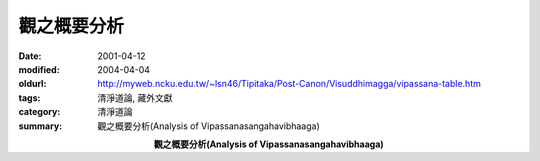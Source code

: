 觀之概要分析
############

:date: 2001-04-12
:modified: 2004-04-04
:oldurl: http://myweb.ncku.edu.tw/~lsn46/Tipitaka/Post-Canon/Visuddhimagga/vipassana-table.htm
:tags: 清淨道論, 藏外文獻
:category: 清淨道論
:summary: 觀之概要分析(Analysis of Vipassanasangahavibhaaga)

.. container:: align-center

  **觀之概要分析(Analysis of Vipassanasangahavibhaaga)**


.. raw:: html

  <TABLE BORDER=2 CELLSPACING=0 BORDERCOLOR="#000000" CELLPADDING=5>
  <TR>
  <TH ALIGN="center">清淨</TH>
  <TH ALIGN="center">修行</TH>
  <TH ALIGN="center">觀智</TH>
  </TR>
  <TR>
  <TD ALIGN="left">一、戒清淨</TD>
  <TD ALIGN="left">四清淨戒</TD>
  <TD ALIGN="left">　</TD>
  </TR>
  <TR>
  <TD ALIGN="left">二、心清淨</TD>
  <TD ALIGN="left">近行定與安止定</TD>
  <TD ALIGN="left">　</TD>
  </TR>
  <TR>
  <TD ALIGN="left">三、見清淨</TD>
  <TD ALIGN="left">辨識名法與色法的特相、作用、<br>
  　　　　　　　　現起、近因</TD>
  <TD ALIGN="left">名色分別智</TD>
  </TR>
  <TR>
  <TD ALIGN="left">四、度疑清淨</TD>
  <TD ALIGN="left">辨識名法與色法的諸緣（即：緣起）</TD>
  <TD ALIGN="left">緣攝受智</TD>
  </TR>
  <TR>
  <TD ALIGN="left">五、道非道<br>　　智見清淨</TD>
  <TD ALIGN="left">分辨道與非道<br>
  一、思惟智：以觀照名色法的三相而修觀
  <br>二、生滅智（未成熟的階段）<br>
  　　　　　　　　1.觀照行法的三相<br>
  　　　　　　　　2.觀照行法的生滅</TD>
  <TD ALIGN="left">　<br>一、思惟智<br>二、生滅智（未成熟的階段）</TD>
  </TR>
  <TR>
  <TD ALIGN="left">　<br>　<br>　<br>　<br>六、行道<br>　　智見清淨<br>　<br>　<br>　<br>　<br>　<br>
  ^^^^^^^^^^^^^^^^<br>
  　　於第六及<br>
  　　第七之間</TD>
  <TD ALIGN="left">　<br>　<br>　<br>證得有關三相一系列的九種觀智　<br>　<br>　<br>
  ^^^^^^^^^^^^^^^^^^^^^^^^^^^^^^^^^^^^<br>
  導向出起之觀：<br>
  　生起緣取三相之一相的觀智心：<br>
  　　遍作、近行、隨順<br>
  ^^^^^^^^^^^^^^^^^^^^^^^^^^^^^^^^^^^^<br>
  　以涅盤為所緣
  </TD>
  <TD ALIGN="left">二、生滅智（成熟的階段）<br>三、壞滅智<br>四、怖畏智<br>五、過患智<br>六、厭離智<br>七、欲解脫智<br>八、審察智<br>
  ^^^^^^^^^^^^^^^^^^^^^^^^^^^^<br>
  九、行捨智<br>十、隨順智<br>
  　（圓滿導向出起之觀）<br>
  ^^^^^^^^^^^^^^^^^^^^^^^^^^^^<br>
  十一、（更改）種姓智
  </TD>
  </TR>
  <TR>
  <TD ALIGN="left">七、智見清淨</TD>
  <TD ALIGN="left">四出世間道智（通過六清淨而次第證得）</TD>
  <TD ALIGN="left">省察智</TD>
  </TR>
  </TABLE>


.. 04.04 '04; 90('01)/04/12

